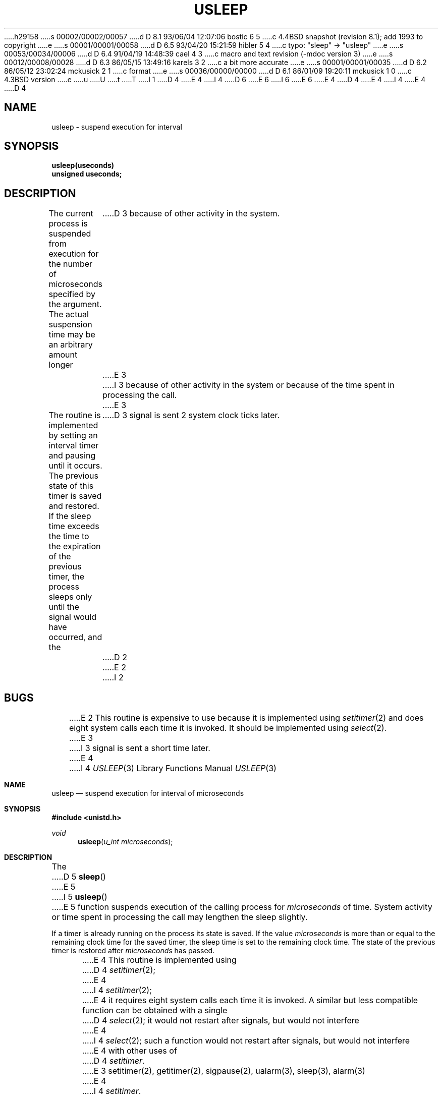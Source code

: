 h29158
s 00002/00002/00057
d D 8.1 93/06/04 12:07:06 bostic 6 5
c 4.4BSD snapshot (revision 8.1); add 1993 to copyright
e
s 00001/00001/00058
d D 6.5 93/04/20 15:21:59 hibler 5 4
c typo: "sleep" -> "usleep"
e
s 00053/00034/00006
d D 6.4 91/04/19 14:48:39 cael 4 3
c macro and text revision (-mdoc version 3)
e
s 00012/00008/00028
d D 6.3 86/05/15 13:49:16 karels 3 2
c a bit more accurate
e
s 00001/00001/00035
d D 6.2 86/05/12 23:02:24 mckusick 2 1
c format
e
s 00036/00000/00000
d D 6.1 86/01/09 19:20:11 mckusick 1 0
c 4.3BSD version
e
u
U
t
T
I 1
D 4
.\" Copyright (c) 1980 Regents of the University of California.
.\" All rights reserved.  The Berkeley software License Agreement
.\" specifies the terms and conditions for redistribution.
E 4
I 4
D 6
.\" Copyright (c) 1986, 1991 Regents of the University of California.
.\" All rights reserved.
E 6
I 6
.\" Copyright (c) 1986, 1991, 1993
.\"	The Regents of the University of California.  All rights reserved.
E 6
E 4
.\"
D 4
.\"	@(#)%W% (Berkeley) %G%
E 4
I 4
.\" %sccs.include.redist.man%
E 4
.\"
D 4
.TH USLEEP 3  "%Q%"
.UC 6
.SH NAME
usleep \- suspend execution for interval
.SH SYNOPSIS
.nf
.B usleep(useconds)
.B unsigned useconds;
.fi
.SH DESCRIPTION
The current process is suspended from execution for the number
of microseconds specified by the argument.
The actual suspension time may be an arbitrary amount longer
D 3
because of other activity in the system.
E 3
I 3
because of other activity in the system
or because of the time spent in processing the call.
E 3
.PP
The routine is implemented by setting an interval timer
and pausing until it occurs.
The previous state of this timer is saved and restored.
If the sleep time exceeds the time to the expiration of the
previous timer,
the process sleeps only until the signal would have occurred, and the
D 3
signal is sent 2 system clock ticks later.
D 2
.sh BUGS
E 2
I 2
.SH BUGS
E 2
This routine is expensive to use because it is implemented using 
.IR setitimer (2)
and does eight system calls each time it is invoked.
It should be implemented using 
.IR select (2).
E 3
I 3
signal is sent a short time later.
.PP
E 4
I 4
.\"     %W% (Berkeley) %G%
.\"
.Dd %Q%
.Dt USLEEP 3
.Os BSD 4.3
.Sh NAME
.Nm usleep
.Nd suspend execution for interval of microseconds
.Sh SYNOPSIS
.Fd #include <unistd.h>
.Ft void
.Fn usleep "u_int microseconds"
.Sh DESCRIPTION
The
D 5
.Fn sleep
E 5
I 5
.Fn usleep
E 5
function
suspends execution of the calling process
for
.Fa microseconds
of time.
System activity or time spent in processing the
call may lengthen the sleep slightly.
.Pp
If a timer is already running on the process its state is saved.
If the value
.Fa microseconds
is more than or equal to the remaining clock time for the saved timer,
the sleep time is set to
the remaining clock time.
The state of the previous timer
is restored after
.Fa microseconds
has passed.
.Pp
E 4
This routine is implemented using 
D 4
.IR setitimer (2);
E 4
I 4
.Xr setitimer 2 ;
E 4
it requires eight system calls each time it is invoked.
A similar but less compatible function can be obtained with a single
D 4
.IR select (2);
it would not restart after signals, but would not interfere
E 4
I 4
.Xr select 2 ;
such a function would not restart after signals, but would not interfere
E 4
with other uses of
D 4
.IR setitimer . 
E 3
.SH "SEE ALSO"
setitimer(2), getitimer(2), sigpause(2), ualarm(3), sleep(3), alarm(3)
E 4
I 4
.Xr setitimer .
.Sh SEE ALSO
.Xr setitimer 2 ,
.Xr getitimer 2 ,
.Xr sigpause 2 ,
.Xr ualarm 3 ,
.Xr sleep 3 ,
.Xr alarm 3
.Sh HISTORY
The
.Fn usleep
function appeared in 
.Bx 4.3 .
E 4
E 1
